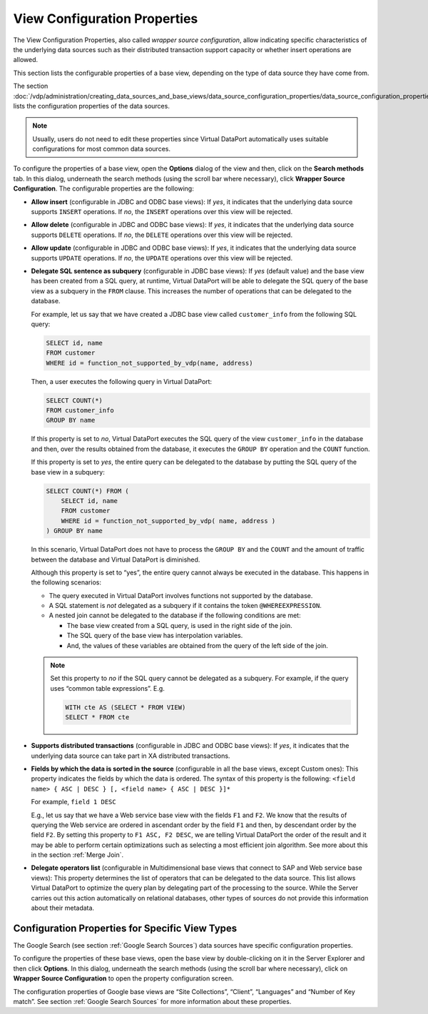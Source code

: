=============================
View Configuration Properties
=============================

The View Configuration Properties, also called *wrapper source
configuration*, allow indicating specific characteristics of the
underlying data sources such as their distributed transaction support
capacity or whether insert operations are allowed.

This section lists the configurable properties of a base view, depending
on the type of data source they have come from.

The section :doc:`/vdp/administration/creating_data_sources_and_base_views/data_source_configuration_properties/data_source_configuration_properties` lists the
configuration properties of the data sources.

.. note:: Usually, users do not need to edit these properties since
   Virtual DataPort automatically uses suitable configurations for most
   common data sources.

To configure the properties of a base view, open the **Options** dialog
of the view and then, click on the **Search methods** tab. In this
dialog, underneath the search methods (using the scroll bar where
necessary), click **Wrapper Source Configuration**. The configurable
properties are the following:


-  **Allow insert** (configurable in JDBC and ODBC base views): If *yes*,
   it indicates that the underlying data source supports ``INSERT``
   operations.
   If *no*, the ``INSERT`` operations over this view will be rejected.


-  **Allow delete** (configurable in JDBC and ODBC base views): If *yes*,
   it indicates that the underlying data source supports ``DELETE``
   operations.
   If *no*, the ``DELETE`` operations over this view will be rejected.


-  **Allow update** (configurable in JDBC and ODBC base views): If *yes*,
   it indicates that the underlying data source supports ``UPDATE``
   operations.
   If *no*, the ``UPDATE`` operations over this view will be rejected.


-  **Delegate SQL sentence as subquery** (configurable in JDBC base
   views): If *yes* (default value) and the base view has been created
   from a SQL query, at runtime, Virtual DataPort will be able to
   delegate the SQL query of the base view as a subquery in the ``FROM``
   clause. This increases the number of operations that can be delegated
   to the database.
   
   For example, let us say that we have created a JDBC base view called
   ``customer_info`` from the following SQL query:
   
   .. code-block:: sql
   
      SELECT id, name 
      FROM customer 
      WHERE id = function_not_supported_by_vdp(name, address)
   
   Then, a user executes the following query in Virtual DataPort:
   
   .. code-block:: sql
   
      SELECT COUNT(*) 
      FROM customer_info 
      GROUP BY name
   
   If this property is set to *no*, Virtual DataPort executes the SQL
   query of the view ``customer_info`` in the database and then, over the
   results obtained from the database, it executes the ``GROUP BY``
   operation and the ``COUNT`` function.
   
   If this property is set to *yes*, the entire query can be delegated to
   the database by putting the SQL query of the base view in a subquery:
   
   .. code-block:: sql
   
      SELECT COUNT(*) FROM (
          SELECT id, name 
          FROM customer 
          WHERE id = function_not_supported_by_vdp( name, address ) 
      ) GROUP BY name

   In this scenario, Virtual DataPort does not have to process the
   ``GROUP BY`` and the ``COUNT`` and the amount of traffic between the
   database and Virtual DataPort is diminished.

   Although this property is set to “yes”, the entire query cannot always
   be executed in the database. This happens in the following scenarios:


   -  The query executed in Virtual DataPort involves functions not supported
      by the database.

   -  A SQL statement is *not* delegated as a subquery if it contains the
      token ``@WHEREEXPRESSION``.

   -  A nested join cannot be delegated to the database if the following
      conditions are met:

      -  The base view created from a SQL query, is used in the right side of
         the join.
      -  The SQL query of the base view has interpolation variables.
      -  And, the values of these variables are obtained from the query of the
         left side of the join.


   .. note:: Set this property to *no* if the SQL query cannot be delegated
      as a subquery. For example, if the query uses “common table
      expressions”. E.g.

      .. code-block:: sql
      
         WITH cte AS (SELECT * FROM VIEW)
         SELECT * FROM cte


-  **Supports distributed transactions** (configurable in JDBC and ODBC
   base views): If *yes*, it indicates that the underlying data source can
   take part in XA distributed transactions.


-  **Fields by which the data is sorted in the source** (configurable in
   all the base views, except Custom ones): This property indicates the
   fields by which the data is ordered. The syntax of this property is
   the following:
   ``<field name> { ASC | DESC } [, <field name> { ASC | DESC }]*``

   For example,
   ``field 1 DESC``

   E.g., let us say that we have a Web service base view with the fields
   ``F1`` and ``F2``. We know that the results of querying the Web service
   are ordered in ascendant order by the field ``F1`` and then, by
   descendant order by the field ``F2``. By setting this property to
   ``F1 ASC, F2 DESC``, we are telling Virtual DataPort the order of the
   result and it may be able to perform certain optimizations such as
   selecting a most efficient join algorithm. See more about this in the
   section :ref:`Merge Join`.


-  **Delegate operators list** (configurable in Multidimensional base views
   that connect to SAP and Web service base views): This property
   determines the list of operators that can be delegated to the data
   source. This list allows Virtual DataPort to optimize the query plan by
   delegating part of the processing to the source. While the Server
   carries out this action automatically on relational databases, other
   types of sources do not provide this information about their metadata.


Configuration Properties for Specific View Types
=================================================================================

The Google Search (see section :ref:`Google Search Sources`) data sources have specific
configuration properties.

To configure the properties of these base views, open the base view by
double-clicking on it in the Server Explorer and then click **Options**.
In this dialog, underneath the search methods (using the scroll bar
where necessary), click on **Wrapper Source Configuration** to open the
property configuration screen.

The configuration properties of Google base views are “Site
Collections”, “Client”, “Languages” and “Number of Key match”. See
section :ref:`Google Search Sources` for more information about these
properties.

